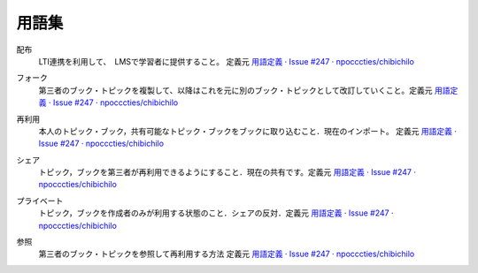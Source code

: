 用語集
========

.. index::
  single: は/配布

配布
  LTI連携を利用して、　LMSで学習者に提供すること。 定義元 `用語定義 · Issue #247 · npocccties/chibichilo <https://github.com/npocccties/chibichilo/issues/247>`_

.. index::
  single: ふ/フォーク

フォーク
   第三者のブック・トピックを複製して、以降はこれを元に別のブック・トピックとして改訂していくこと。定義元 `用語定義 · Issue #247 · npocccties/chibichilo <https://github.com/npocccties/chibichilo/issues/247>`__

.. index::
  single: さ/再利用

再利用
 本人のトピック・ブック，共有可能なトピック・ブックをブックに取り込むこと．現在のインポート。 定義元 `用語定義 · Issue #247 · npocccties/chibichilo <https://github.com/npocccties/chibichilo/issues/247>`__

.. index::
  single: し/シェア

シェア
 トピック，ブックを第三者が再利用できるようにすること．現在の共有です。定義元 `用語定義 · Issue #247 · npocccties/chibichilo <https://github.com/npocccties/chibichilo/issues/247>`__

.. index::
  single: ふ/プライベート

プライベート
 トピック，ブックを作成者のみが利用する状態のこと．シェアの反対．定義元 `用語定義 · Issue #247 · npocccties/chibichilo <https://github.com/npocccties/chibichilo/issues/247>`__

.. index::
  single: さ/参照

参照
 第三者のブック・トピックを参照して再利用する方法 定義元 `用語定義 · Issue #247 · npocccties/chibichilo <https://github.com/npocccties/chibichilo/issues/247>`__

 
